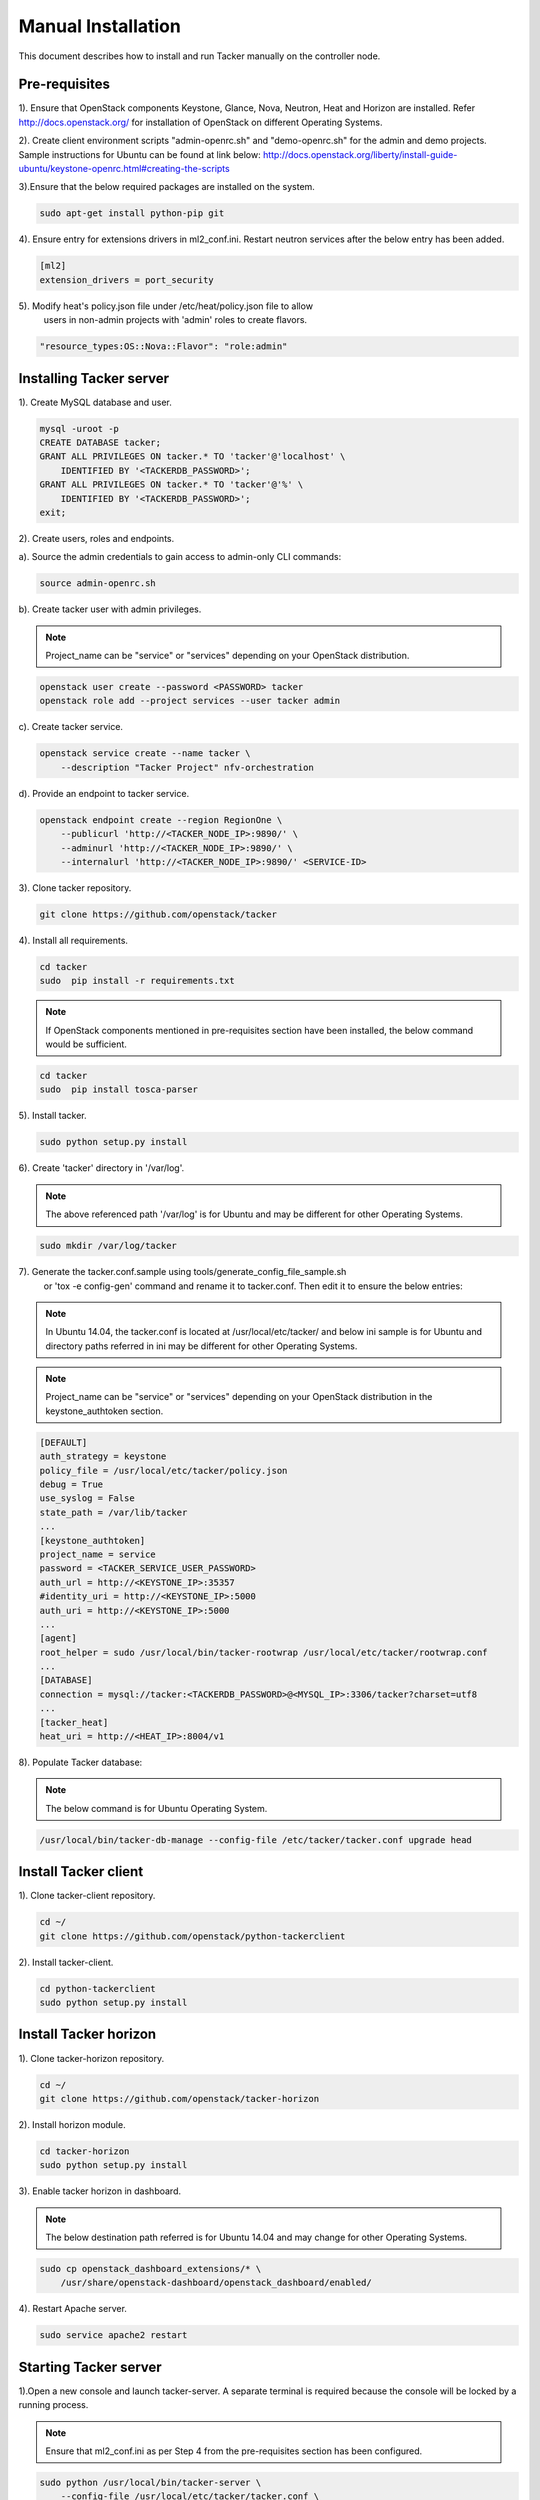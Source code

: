 ..
      Copyright 2015-2016 Brocade Communications Systems Inc
      All Rights Reserved.

      Licensed under the Apache License, Version 2.0 (the "License"); you may
      not use this file except in compliance with the License. You may obtain
      a copy of the License at

          http://www.apache.org/licenses/LICENSE-2.0

      Unless required by applicable law or agreed to in writing, software
      distributed under the License is distributed on an "AS IS" BASIS, WITHOUT
      WARRANTIES OR CONDITIONS OF ANY KIND, either express or implied. See the
      License for the specific language governing permissions and limitations
      under the License.


===================
Manual Installation
===================

This document describes how to install and run Tacker manually on the
controller node.

Pre-requisites
==============

1). Ensure that OpenStack components Keystone, Glance, Nova, Neutron, Heat and
Horizon are installed. Refer http://docs.openstack.org/ for installation of
OpenStack on different Operating Systems.

2). Create client environment scripts "admin-openrc.sh" and "demo-openrc.sh"
for the admin and demo projects. Sample instructions for Ubuntu can be found
at link below:
http://docs.openstack.org/liberty/install-guide-ubuntu/keystone-openrc.html#creating-the-scripts

3).Ensure that the below required packages are installed on the system.

.. code-block:: console

    sudo apt-get install python-pip git

..

4). Ensure entry for extensions drivers in ml2_conf.ini. Restart neutron
services after the below entry has been added.

.. code-block:: console

    [ml2]
    extension_drivers = port_security

..

5). Modify heat's policy.json file under /etc/heat/policy.json file to allow
 users in non-admin projects with 'admin' roles to create flavors.

.. code-block:: ini

   "resource_types:OS::Nova::Flavor": "role:admin"
..

Installing Tacker server
========================

1). Create MySQL database and user.

.. code-block:: console

    mysql -uroot -p
    CREATE DATABASE tacker;
    GRANT ALL PRIVILEGES ON tacker.* TO 'tacker'@'localhost' \
        IDENTIFIED BY '<TACKERDB_PASSWORD>';
    GRANT ALL PRIVILEGES ON tacker.* TO 'tacker'@'%' \
        IDENTIFIED BY '<TACKERDB_PASSWORD>';
    exit;
..

2). Create users, roles and endpoints.

a). Source the admin credentials to gain access to admin-only CLI commands:

.. code-block:: console

    source admin-openrc.sh
..

b). Create tacker user with admin privileges.

.. note::

        Project_name can be "service" or "services" depending on your
        OpenStack distribution.
..

.. code-block:: console

    openstack user create --password <PASSWORD> tacker
    openstack role add --project services --user tacker admin
..

c). Create tacker service.

.. code-block:: console

    openstack service create --name tacker \
        --description "Tacker Project" nfv-orchestration
..

d). Provide an endpoint to tacker service.

.. code-block:: console

    openstack endpoint create --region RegionOne \
        --publicurl 'http://<TACKER_NODE_IP>:9890/' \
        --adminurl 'http://<TACKER_NODE_IP>:9890/' \
        --internalurl 'http://<TACKER_NODE_IP>:9890/' <SERVICE-ID>
..


3). Clone tacker repository.

.. code-block:: console

    git clone https://github.com/openstack/tacker
..

4). Install all requirements.

.. code-block:: console

    cd tacker
    sudo  pip install -r requirements.txt

..

.. note::

        If OpenStack components mentioned in pre-requisites section have been
        installed, the below command would be sufficient.

.. code-block:: console

    cd tacker
    sudo  pip install tosca-parser

..


5). Install tacker.

.. code-block:: console

    sudo python setup.py install
..

..

6). Create 'tacker' directory in '/var/log'.

.. note::

        The above referenced path '/var/log' is for Ubuntu and may be
        different for other Operating Systems.

.. code-block:: console

    sudo mkdir /var/log/tacker

..

7). Generate the tacker.conf.sample using tools/generate_config_file_sample.sh
    or 'tox -e config-gen' command and rename it to tacker.conf. Then edit it
    to ensure the below entries:

.. note::

        In Ubuntu 14.04, the tacker.conf is located at /usr/local/etc/tacker/
        and below ini sample is for Ubuntu and directory paths referred in
        ini may be different for other Operating Systems.

.. note::

        Project_name can be "service" or "services" depending on your
        OpenStack distribution in the keystone_authtoken section.
..
.. code-block:: ini

    [DEFAULT]
    auth_strategy = keystone
    policy_file = /usr/local/etc/tacker/policy.json
    debug = True
    use_syslog = False
    state_path = /var/lib/tacker
    ...
    [keystone_authtoken]
    project_name = service
    password = <TACKER_SERVICE_USER_PASSWORD>
    auth_url = http://<KEYSTONE_IP>:35357
    #identity_uri = http://<KEYSTONE_IP>:5000
    auth_uri = http://<KEYSTONE_IP>:5000
    ...
    [agent]
    root_helper = sudo /usr/local/bin/tacker-rootwrap /usr/local/etc/tacker/rootwrap.conf
    ...
    [DATABASE]
    connection = mysql://tacker:<TACKERDB_PASSWORD>@<MYSQL_IP>:3306/tacker?charset=utf8
    ...
    [tacker_heat]
    heat_uri = http://<HEAT_IP>:8004/v1
..

8). Populate Tacker database:

.. note::

       The below command is for Ubuntu Operating System.

.. code-block:: console

    /usr/local/bin/tacker-db-manage --config-file /etc/tacker/tacker.conf upgrade head

..


Install Tacker client
=====================

1). Clone tacker-client repository.

.. code-block:: console

    cd ~/
    git clone https://github.com/openstack/python-tackerclient
..

2). Install tacker-client.

.. code-block:: console

    cd python-tackerclient
    sudo python setup.py install
..

Install Tacker horizon
======================


1). Clone tacker-horizon repository.

.. code-block:: console

    cd ~/
    git clone https://github.com/openstack/tacker-horizon
..

2). Install horizon module.

.. code-block:: console

    cd tacker-horizon
    sudo python setup.py install
..

3). Enable tacker horizon in dashboard.

.. note::

        The below destination path referred is for Ubuntu 14.04 and may
        change for other Operating Systems.

.. code-block:: console

    sudo cp openstack_dashboard_extensions/* \
        /usr/share/openstack-dashboard/openstack_dashboard/enabled/
..

4). Restart Apache server.

.. code-block:: console

    sudo service apache2 restart
..

Starting Tacker server
======================

1).Open a new console and launch tacker-server. A separate terminal is
required because the console will be locked by a running process.

.. note::
        Ensure that ml2_conf.ini as per Step 4 from the pre-requisites
        section has been configured.

.. code-block:: console

    sudo python /usr/local/bin/tacker-server \
        --config-file /usr/local/etc/tacker/tacker.conf \
        --log-file /var/log/tacker/tacker.log
..

Registering default VIM
=======================
Register the VIM that will be used as a default VIM for VNF deployments.
This will be required when the optional argument --vim-id is not provided by
the user during vnf-create.

.. code-block:: console

    tacker vim-register --is-default --config-file config.yaml \
    --description <Default VIM description> <Default VIM Name>

config.yaml will contain VIM specific parameters as below:

.. code-block:: ini

    auth_url: http://<keystone_public_endpoint_url>:5000
    username: <username>
    password: <password>
    project_name: <project_name>

Add following parameters to config.yaml if VIM is using keystone v3:

.. code-block:: ini

    project_domain_name: <domain>
    user_domain_name: <domain>

.. note::
   Here username must point to the user having 'admin' and 'advsvc' role on the
   project that will be used for deploying VNFs.
3). Restart tacker server.
